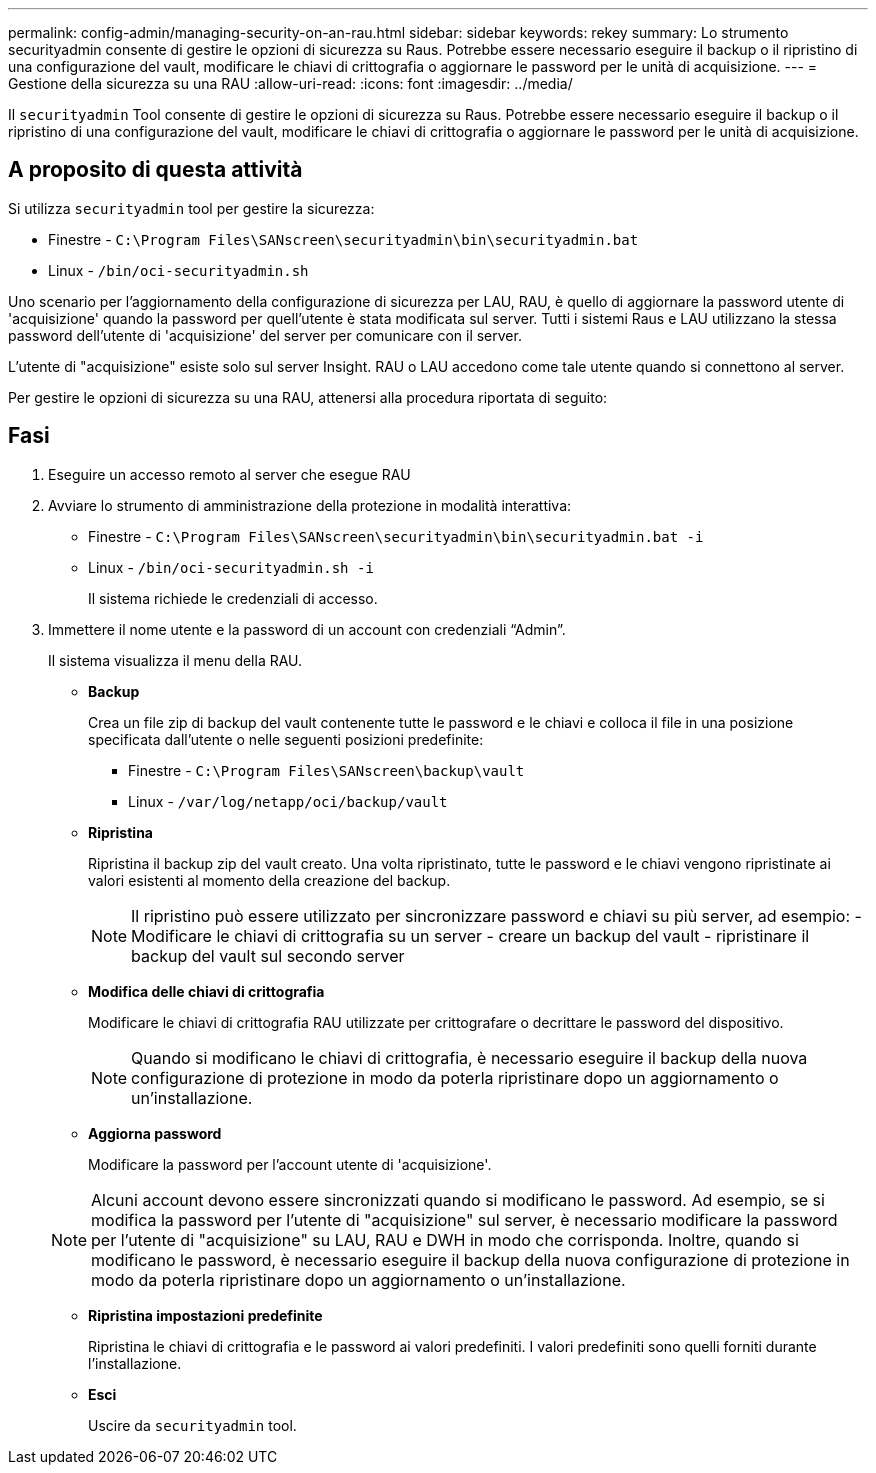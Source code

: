 ---
permalink: config-admin/managing-security-on-an-rau.html 
sidebar: sidebar 
keywords: rekey 
summary: Lo strumento securityadmin consente di gestire le opzioni di sicurezza su Raus. Potrebbe essere necessario eseguire il backup o il ripristino di una configurazione del vault, modificare le chiavi di crittografia o aggiornare le password per le unità di acquisizione. 
---
= Gestione della sicurezza su una RAU
:allow-uri-read: 
:icons: font
:imagesdir: ../media/


[role="lead"]
Il `securityadmin` Tool consente di gestire le opzioni di sicurezza su Raus. Potrebbe essere necessario eseguire il backup o il ripristino di una configurazione del vault, modificare le chiavi di crittografia o aggiornare le password per le unità di acquisizione.



== A proposito di questa attività

Si utilizza `securityadmin` tool per gestire la sicurezza:

* Finestre - `C:\Program Files\SANscreen\securityadmin\bin\securityadmin.bat`
* Linux - `/bin/oci-securityadmin.sh`


Uno scenario per l'aggiornamento della configurazione di sicurezza per LAU, RAU, è quello di aggiornare la password utente di 'acquisizione' quando la password per quell'utente è stata modificata sul server. Tutti i sistemi Raus e LAU utilizzano la stessa password dell'utente di 'acquisizione' del server per comunicare con il server.

L'utente di "acquisizione" esiste solo sul server Insight. RAU o LAU accedono come tale utente quando si connettono al server.

Per gestire le opzioni di sicurezza su una RAU, attenersi alla procedura riportata di seguito:



== Fasi

. Eseguire un accesso remoto al server che esegue RAU
. Avviare lo strumento di amministrazione della protezione in modalità interattiva:
+
** Finestre - `C:\Program Files\SANscreen\securityadmin\bin\securityadmin.bat -i`
** Linux - `/bin/oci-securityadmin.sh -i`
+
Il sistema richiede le credenziali di accesso.



. Immettere il nome utente e la password di un account con credenziali "`Admin`".
+
Il sistema visualizza il menu della RAU.

+
** *Backup*
+
Crea un file zip di backup del vault contenente tutte le password e le chiavi e colloca il file in una posizione specificata dall'utente o nelle seguenti posizioni predefinite:

+
*** Finestre - `C:\Program Files\SANscreen\backup\vault`
*** Linux - `/var/log/netapp/oci/backup/vault`


** *Ripristina*
+
Ripristina il backup zip del vault creato. Una volta ripristinato, tutte le password e le chiavi vengono ripristinate ai valori esistenti al momento della creazione del backup.

+
[NOTE]
====
Il ripristino può essere utilizzato per sincronizzare password e chiavi su più server, ad esempio: - Modificare le chiavi di crittografia su un server - creare un backup del vault - ripristinare il backup del vault sul secondo server

====
** *Modifica delle chiavi di crittografia*
+
Modificare le chiavi di crittografia RAU utilizzate per crittografare o decrittare le password del dispositivo.

+
[NOTE]
====
Quando si modificano le chiavi di crittografia, è necessario eseguire il backup della nuova configurazione di protezione in modo da poterla ripristinare dopo un aggiornamento o un'installazione.

====
** *Aggiorna password*
+
Modificare la password per l'account utente di 'acquisizione'.

+
[NOTE]
====
Alcuni account devono essere sincronizzati quando si modificano le password. Ad esempio, se si modifica la password per l'utente di "acquisizione" sul server, è necessario modificare la password per l'utente di "acquisizione" su LAU, RAU e DWH in modo che corrisponda. Inoltre, quando si modificano le password, è necessario eseguire il backup della nuova configurazione di protezione in modo da poterla ripristinare dopo un aggiornamento o un'installazione.

====
** *Ripristina impostazioni predefinite*
+
Ripristina le chiavi di crittografia e le password ai valori predefiniti. I valori predefiniti sono quelli forniti durante l'installazione.

** *Esci*
+
Uscire da `securityadmin` tool.




